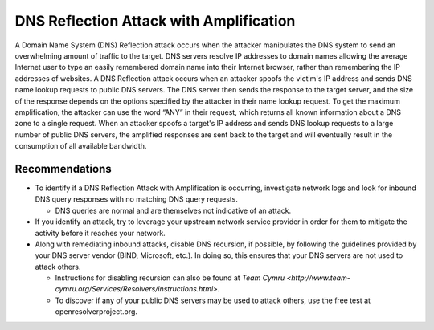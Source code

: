 DNS Reflection Attack with Amplification
========================================
A Domain Name System (DNS) Reflection attack occurs when the attacker manipulates the DNS system to send an overwhelming amount of traffic to the target. DNS servers resolve IP addresses to domain names allowing the average Internet user to type an easily remembered domain name into their Internet browser, rather than remembering the IP addresses of websites. A DNS Reflection attack occurs when an attacker spoofs the victim's IP address and sends DNS name lookup requests to public DNS servers. The DNS server then sends the response to the target server, and the size of the response depends on the options specified by the attacker in their name lookup request. To get the maximum amplification, the attacker can use the word “ANY” in their request, which returns all known information about a DNS zone to a single request. When an attacker spoofs a target's IP address and sends DNS lookup requests to a large number of public DNS servers, the amplified responses are sent back to the target and will eventually result in the consumption of all available bandwidth.

Recommendations
---------------

* To identify if a DNS Reflection Attack with Amplification is occurring, investigate network logs and look for inbound DNS query responses with no matching DNS query requests.

  * DNS queries are normal and are themselves not indicative of an attack.

* If you identify an attack, try to leverage your upstream network service provider in order for them to mitigate the activity before it reaches your network.

* Along with remediating inbound attacks, disable DNS recursion, if possible, by following the guidelines provided by your DNS server vendor (BIND, Microsoft, etc.). In doing so, this ensures that your DNS servers are not used to attack others.

  * Instructions for disabling recursion can also be found at `Team Cymru <http://www.team-cymru.org/Services/Resolvers/instructions.html>.`

  * To discover if any of your public DNS servers may be used to attack others, use the free test at openresolverproject.org. 